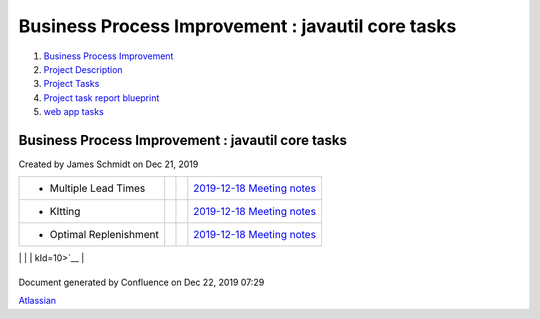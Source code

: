 ==================================================
Business Process Improvement : javautil core tasks
==================================================

#. `Business Process Improvement <index.html>`__
#. `Project Description <Project-Description_786630.html>`__
#. `Project Tasks <Project-Tasks_3997773.html>`__
#. `Project task report
   blueprint <Project-task-report-blueprint_3997728.html>`__
#. `web app tasks <web-app-tasks_4030501.html>`__

Business Process Improvement : javautil core tasks
==================================================

Created by James Schmidt on Dec 21, 2019

+--------------------+--------------------+--------------------+--------------------+
| Description        | Due date           | Assignee           | Task appears on    |
+====================+====================+====================+====================+
| -  Create          |                    |                    | `AWS               |
|    additional      |                    |                    | instances </wiki/s |
|    instances,purpo |                    |                    | paces/BPI/pages/35 |
| ses                |                    |                    | 06178/AWS+instance |
|    for production, |                    |                    | s?focusedTaskId=1> |
|    acceptance,     |                    |                    | `__                |
|    testing,        |                    |                    |                    |
|    development and |                    |                    |                    |
|    templates       |                    |                    |                    |
                                                                                   
+--------------------+--------------------+--------------------+--------------------+
| -  Follow-up       |                    | `thomas.moreno </w | `Introductory      |
|    meeting with    |                    | iki/display/~5df9a | Meeting </wiki/spa |
|    `thomas.moreno  |                    | e09dcf2570cb382043 | ces/BPI/pages/1048 |
| <https://diamond-a |                    | 6>`__              | 644/Introductory+M |
| ps.atlassian.net/w |                    |                    | eeting?focusedTask |
| iki/people/5df9ae0 |                    |                    | Id=24>`__          |
| 9dcf2570cb3820436? |                    |                    |                    |
| ref=confluence>`__ |                    |                    |                    |
|    and Europe Team |                    |                    |                    |
                                                                                   
+--------------------+--------------------+--------------------+--------------------+
| -  Multiple Lead   |                    |                    | `2019-12-18        |
|    Times           |                    |                    | Meeting            |
|                    |                    |                    | notes </wiki/space |
|                    |                    |                    | s/BPI/pages/819415 |
|                    |                    |                    | /2019-12-18+Meetin |
|                    |                    |                    | g+notes?focusedTas |
|                    |                    |                    | kId=8>`__          |
+--------------------+--------------------+--------------------+--------------------+
| -  KItting         |                    |                    | `2019-12-18        |
|                    |                    |                    | Meeting            |
|                    |                    |                    | notes </wiki/space |
|                    |                    |                    | s/BPI/pages/819415 |
|                    |                    |                    | /2019-12-18+Meetin |
|                    |                    |                    | g+notes?focusedTas |
|                    |                    |                    | kId=9>`__          |
+--------------------+--------------------+--------------------+--------------------+
| -  Optimal         |                    |                    | `2019-12-18        |
|    Replenishment   |                    |                    | Meeting            |
|                    |                    |                    | notes </wiki/space |
|                    |                    |                    | s/BPI/pages/819415 |
|                    |                    |                    | /2019-12-18+Meetin |
|                    |                    |                    | g+notes?focusedTas |
|                    |                    |                    | kId=10>`__         |
+--------------------+--------------------+--------------------+--------------------+
| -  ABC Code `James |                    | `James             | `2019-12-17        |
|    Schmidt <https: |                    | Schmidt </wiki/dis | Meeting            |
| //diamond-aps.atla |                    | play/~557058%3Ae64 | notes </wiki/space |
| ssian.net/wiki/peo |                    | 64a0f-8f57-4c4e-ae | s/BPI/pages/524290 |
| ple/557058:e6464a0 |                    | ac-6a06bff87c0c>`_ | /2019-12-17+Meetin |
| f-8f57-4c4e-aeac-6 |                    | _                  | g+notes?focusedTas |
| a06bff87c0c?ref=co |                    |                    | kId=20>`__         |
| nfluence>`__       |                    |                    |                    |
|    Writeup         |                    |                    |                    |
                                                                                   
+--------------------+--------------------+--------------------+--------------------+
| -  Optimal Buy Qty |                    | `James             | `2019-12-17        |
|    `James          |                    | Schmidt </wiki/dis | Meeting            |
|    Schmidt <https: |                    | play/~557058%3Ae64 | notes </wiki/space |
| //diamond-aps.atla |                    | 64a0f-8f57-4c4e-ae | s/BPI/pages/524290 |
| ssian.net/wiki/peo |                    | ac-6a06bff87c0c>`_ | /2019-12-17+Meetin |
| ple/557058:e6464a0 |                    | _                  | g+notes?focusedTas |
| f-8f57-4c4e-aeac-6 |                    |                    | kId=21>`__         |
| a06bff87c0c?ref=co |                    |                    |                    |
| nfluence>`__       |                    |                    |                    |
|    Writeup         |                    |                    |                    |
                                                                                   
+--------------------+--------------------+--------------------+--------------------+
| -  Multiple Lead   |                    | `James             | `2019-12-17        |
|    Time `James     |                    | Schmidt </wiki/dis | Meeting            |
|    Schmidt <https: |                    | play/~557058%3Ae64 | notes </wiki/space |
| //diamond-aps.atla |                    | 64a0f-8f57-4c4e-ae | s/BPI/pages/524290 |
| ssian.net/wiki/peo |                    | ac-6a06bff87c0c>`_ | /2019-12-17+Meetin |
| ple/557058:e6464a0 |                    | _                  | g+notes?focusedTas |
| f-8f57-4c4e-aeac-6 |                    |                    | kId=22>`__         |
| a06bff87c0c?ref=co |                    |                    |                    |
| nfluence>`__       |                    |                    |                    |
|    Writeup         |                    |                    |                    |
                                                                                   
+--------------------+--------------------+--------------------+--------------------+
| -  Kitting `James  |                    | `James             | `2019-12-17        |
|    Schmidt <https: |                    | Schmidt </wiki/dis | Meeting            |
| //diamond-aps.atla |                    | play/~557058%3Ae64 | notes </wiki/space |
| ssian.net/wiki/peo |                    | 64a0f-8f57-4c4e-ae | s/BPI/pages/524290 |
| ple/557058:e6464a0 |                    | ac-6a06bff87c0c>`_ | /2019-12-17+Meetin |
| f-8f57-4c4e-aeac-6 |                    | _                  | g+notes?focusedTas |
| a06bff87c0c?ref=co |                    |                    | kId=23>`__         |
| nfluence>`__       |                    |                    |                    |
|    Writeup         |                    |                    |                    |
                                                                                   
+--------------------+--------------------+--------------------+--------------------+

Document generated by Confluence on Dec 22, 2019 07:29

`Atlassian <http://www.atlassian.com/>`__
